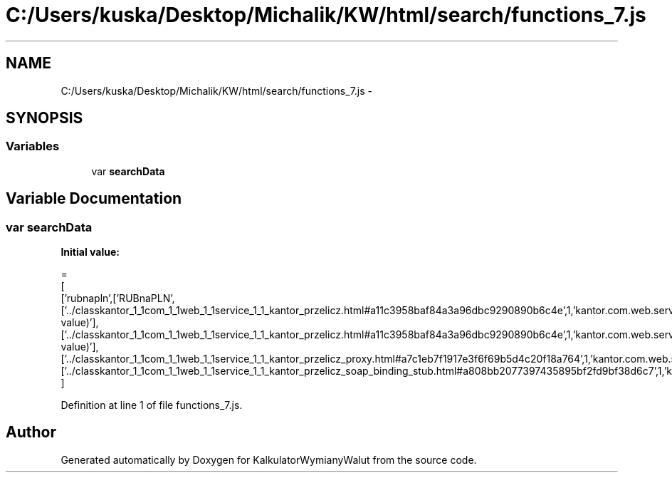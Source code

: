 .TH "C:/Users/kuska/Desktop/Michalik/KW/html/search/functions_7.js" 3 "Thu Jan 14 2016" "KalkulatorWymianyWalut" \" -*- nroff -*-
.ad l
.nh
.SH NAME
C:/Users/kuska/Desktop/Michalik/KW/html/search/functions_7.js \- 
.SH SYNOPSIS
.br
.PP
.SS "Variables"

.in +1c
.ti -1c
.RI "var \fBsearchData\fP"
.br
.in -1c
.SH "Variable Documentation"
.PP 
.SS "var searchData"
\fBInitial value:\fP
.PP
.nf
=
[
  ['rubnapln',['RUBnaPLN',['\&.\&./classkantor_1_1com_1_1web_1_1service_1_1_kantor_przelicz\&.html#a11c3958baf84a3a96dbc9290890b6c4e',1,'kantor\&.com\&.web\&.service\&.KantorPrzelicz\&.RUBnaPLN(double value)'],['\&.\&./classkantor_1_1com_1_1web_1_1service_1_1_kantor_przelicz\&.html#a11c3958baf84a3a96dbc9290890b6c4e',1,'kantor\&.com\&.web\&.service\&.KantorPrzelicz\&.RUBnaPLN(double value)'],['\&.\&./classkantor_1_1com_1_1web_1_1service_1_1_kantor_przelicz_proxy\&.html#a7c1eb7f1917e3f6f69b5d4c20f18a764',1,'kantor\&.com\&.web\&.service\&.KantorPrzeliczProxy\&.RUBnaPLN()'],['\&.\&./classkantor_1_1com_1_1web_1_1service_1_1_kantor_przelicz_soap_binding_stub\&.html#a808bb2077397435895bf2fd9bf38d6c7',1,'kantor\&.com\&.web\&.service\&.KantorPrzeliczSoapBindingStub\&.RUBnaPLN()']]]
]
.fi
.PP
Definition at line 1 of file functions_7\&.js\&.
.SH "Author"
.PP 
Generated automatically by Doxygen for KalkulatorWymianyWalut from the source code\&.
